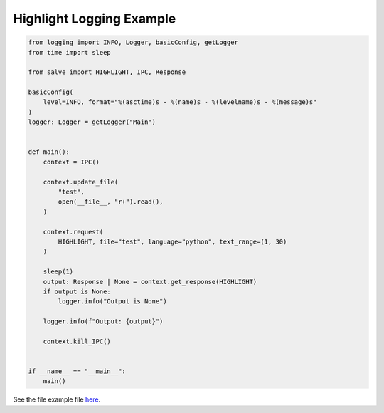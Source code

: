 =========================
Highlight Logging Example
=========================

.. code-block:: python

    from logging import INFO, Logger, basicConfig, getLogger
    from time import sleep
    
    from salve import HIGHLIGHT, IPC, Response
    
    basicConfig(
        level=INFO, format="%(asctime)s - %(name)s - %(levelname)s - %(message)s"
    )
    logger: Logger = getLogger("Main")
    
    
    def main():
        context = IPC()
    
        context.update_file(
            "test",
            open(__file__, "r+").read(),
        )
    
        context.request(
            HIGHLIGHT, file="test", language="python", text_range=(1, 30)
        )
    
        sleep(1)
        output: Response | None = context.get_response(HIGHLIGHT)
        if output is None:
            logger.info("Output is None")
    
        logger.info(f"Output: {output}")
    
        context.kill_IPC()
    
    
    if __name__ == "__main__":
        main()

See the file example file `here <https://github.com/Moosems/salve/blob/master/examples/highlight_logging_example.py>`_.